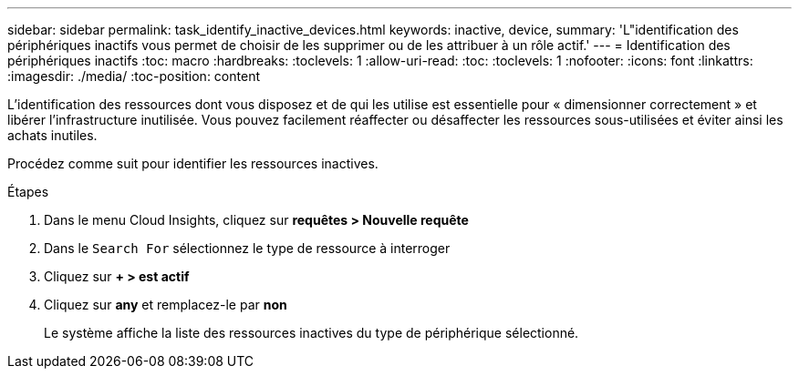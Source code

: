 ---
sidebar: sidebar 
permalink: task_identify_inactive_devices.html 
keywords: inactive, device, 
summary: 'L"identification des périphériques inactifs vous permet de choisir de les supprimer ou de les attribuer à un rôle actif.' 
---
= Identification des périphériques inactifs
:toc: macro
:hardbreaks:
:toclevels: 1
:allow-uri-read: 
:toc: 
:toclevels: 1
:nofooter: 
:icons: font
:linkattrs: 
:imagesdir: ./media/
:toc-position: content


[role="lead"]
L'identification des ressources dont vous disposez et de qui les utilise est essentielle pour « dimensionner correctement » et libérer l'infrastructure inutilisée. Vous pouvez facilement réaffecter ou désaffecter les ressources sous-utilisées et éviter ainsi les achats inutiles.

Procédez comme suit pour identifier les ressources inactives.

.Étapes
. Dans le menu Cloud Insights, cliquez sur *requêtes > Nouvelle requête*
. Dans le `Search For` sélectionnez le type de ressource à interroger
. Cliquez sur *+ > est actif*
. Cliquez sur *any* et remplacez-le par *non*
+
Le système affiche la liste des ressources inactives du type de périphérique sélectionné.



